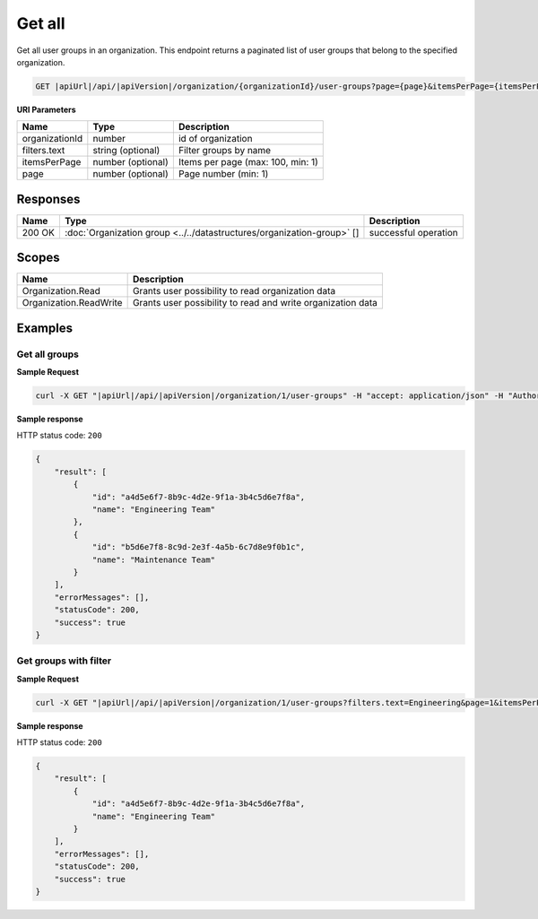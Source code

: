 Get all
=========================

Get all user groups in an organization.
This endpoint returns a paginated list of user groups that belong to the specified organization.

.. code-block:: sh

    GET |apiUrl|/api/|apiVersion|/organization/{organizationId}/user-groups?page={page}&itemsPerPage={itemsPerPage}&filters.text={text}

**URI Parameters**

+------------------------+-------------------+----------------------------------------+
| Name                   | Type              | Description                            |
+========================+===================+========================================+
| organizationId         | number            | id of organization                     |
+------------------------+-------------------+----------------------------------------+
| filters.text           | string (optional) | Filter groups by name                  |
+------------------------+-------------------+----------------------------------------+
| itemsPerPage           | number (optional) | Items per page (max: 100, min: 1)      |
+------------------------+-------------------+----------------------------------------+
| page                   | number (optional) | Page number (min: 1)                   |
+------------------------+-------------------+----------------------------------------+

Responses 
-------------

+------------------------+------------------------------------------------------------------------+--------------------------+
| Name                   | Type                                                                   | Description              |
+========================+========================================================================+==========================+
| 200 OK                 | :doc:`Organization group <../../datastructures/organization-group>` [] | successful operation     |
+------------------------+------------------------------------------------------------------------+--------------------------+

Scopes
-------------

+------------------------+-------------------------------------------------------------------------------+
| Name                   | Description                                                                   |
+========================+===============================================================================+
| Organization.Read      | Grants user possibility to read organization data                             |
+------------------------+-------------------------------------------------------------------------------+
| Organization.ReadWrite | Grants user possibility to read and write organization data                   |
+------------------------+-------------------------------------------------------------------------------+

Examples
-------------

Get all groups
^^^^^^^^^^^^^^

**Sample Request**

.. code-block:: sh

    curl -X GET "|apiUrl|/api/|apiVersion|/organization/1/user-groups" -H "accept: application/json" -H "Authorization: Bearer <<access token>>"


**Sample response**

HTTP status code: ``200``

.. code-block:: js

        {
            "result": [
                {
                    "id": "a4d5e6f7-8b9c-4d2e-9f1a-3b4c5d6e7f8a",
                    "name": "Engineering Team"
                },
                {
                    "id": "b5d6e7f8-8c9d-2e3f-4a5b-6c7d8e9f0b1c",
                    "name": "Maintenance Team"
                }
            ],
            "errorMessages": [],
            "statusCode": 200,
            "success": true
        }

Get groups with filter
^^^^^^^^^^^^^^^^^^^^^^

**Sample Request**

.. code-block:: sh

    curl -X GET "|apiUrl|/api/|apiVersion|/organization/1/user-groups?filters.text=Engineering&page=1&itemsPerPage=10" -H "accept: application/json" -H "Authorization: Bearer <<access token>>"


**Sample response**

HTTP status code: ``200``

.. code-block:: js

        {
            "result": [
                {
                    "id": "a4d5e6f7-8b9c-4d2e-9f1a-3b4c5d6e7f8a",
                    "name": "Engineering Team"
                }
            ],
            "errorMessages": [],
            "statusCode": 200,
            "success": true
        }